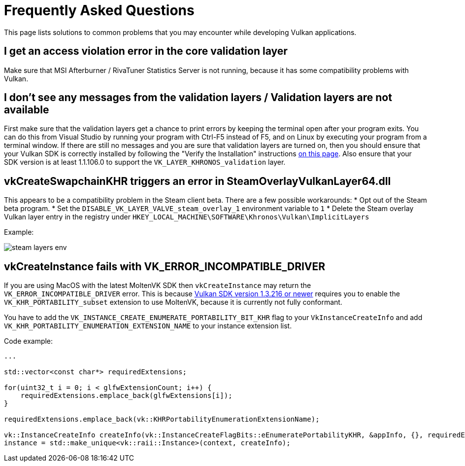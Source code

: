 = Frequently Asked Questions

This page lists solutions to common problems that you may encounter while developing Vulkan applications.

== I get an access violation error in the core validation layer

Make sure that MSI Afterburner / RivaTuner Statistics Server is not running, because it has some compatibility problems with Vulkan.

== I don't see any messages from the validation layers / Validation layers are not available

First make sure that the validation layers get a chance to print errors by keeping the terminal open after your program exits.
You can do this from Visual Studio by running your program with Ctrl-F5 instead of F5, and on Linux by executing your program from a terminal window.
If there are still no messages and you are sure that validation layers are turned on, then you should ensure that your Vulkan SDK is correctly installed by following the "Verify the Installation" instructions https://vulkan.lunarg.com/doc/view/1.3.280.0/windows/getting_started.html[on this page].
Also ensure that your SDK version is at least 1.1.106.0 to support the `VK_LAYER_KHRONOS_validation` layer.

== vkCreateSwapchainKHR triggers an error in SteamOverlayVulkanLayer64.dll

This appears to be a compatibility problem in the Steam client beta.
There are a few possible workarounds:     * Opt out of the Steam beta program.
* Set the `DISABLE_VK_LAYER_VALVE_steam_overlay_1` environment variable to `1`     * Delete the Steam overlay Vulkan layer entry in the registry under `HKEY_LOCAL_MACHINE\SOFTWARE\Khronos\Vulkan\ImplicitLayers`

Example:

image::/images/steam_layers_env.png[]

== vkCreateInstance fails with VK_ERROR_INCOMPATIBLE_DRIVER

If you are using MacOS with the latest MoltenVK SDK then `vkCreateInstance` may return the `VK_ERROR_INCOMPATIBLE_DRIVER` error.
This is because https://vulkan.lunarg.com/doc/sdk/1.3.216.0/mac/getting_started.html[Vulkan SDK version 1.3.216 or newer] requires you to enable the `VK_KHR_PORTABILITY_subset` extension to use MoltenVK, because it is currently not fully conformant.

You have to add the `VK_INSTANCE_CREATE_ENUMERATE_PORTABILITY_BIT_KHR` flag to your `VkInstanceCreateInfo` and add `VK_KHR_PORTABILITY_ENUMERATION_EXTENSION_NAME` to your instance extension list.

Code example:

[,c++]
----
...

std::vector<const char*> requiredExtensions;

for(uint32_t i = 0; i < glfwExtensionCount; i++) {
    requiredExtensions.emplace_back(glfwExtensions[i]);
}

requiredExtensions.emplace_back(vk::KHRPortabilityEnumerationExtensionName);

vk::InstanceCreateInfo createInfo(vk::InstanceCreateFlagBits::eEnumeratePortabilityKHR, &appInfo, {}, requiredExtensions);
instance = std::make_unique<vk::raii::Instance>(context, createInfo);
----
